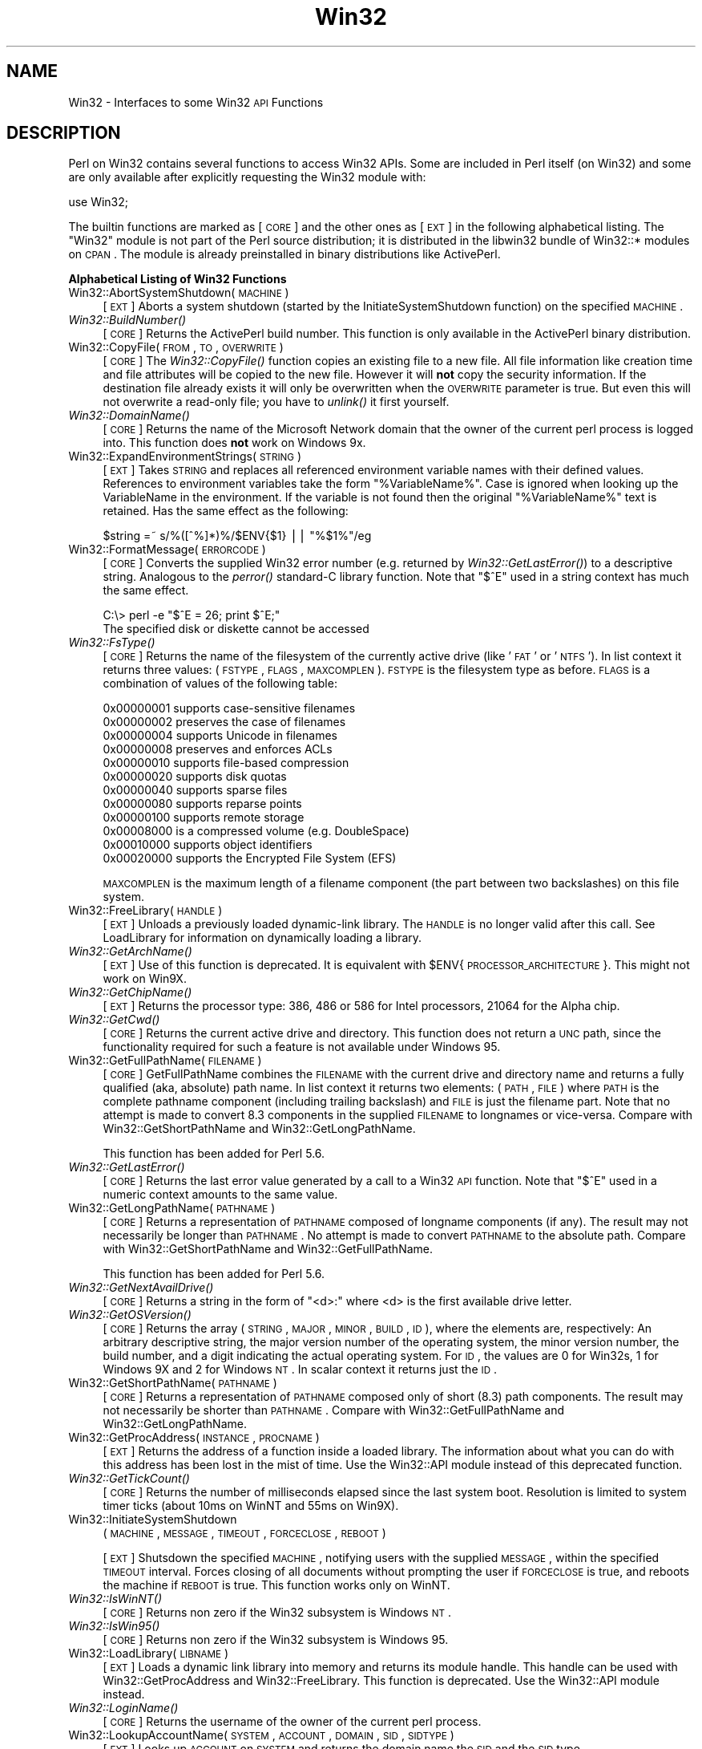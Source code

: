 .\" Automatically generated by Pod::Man version 1.15
.\" Fri Apr 20 13:06:57 2001
.\"
.\" Standard preamble:
.\" ======================================================================
.de Sh \" Subsection heading
.br
.if t .Sp
.ne 5
.PP
\fB\\$1\fR
.PP
..
.de Sp \" Vertical space (when we can't use .PP)
.if t .sp .5v
.if n .sp
..
.de Ip \" List item
.br
.ie \\n(.$>=3 .ne \\$3
.el .ne 3
.IP "\\$1" \\$2
..
.de Vb \" Begin verbatim text
.ft CW
.nf
.ne \\$1
..
.de Ve \" End verbatim text
.ft R

.fi
..
.\" Set up some character translations and predefined strings.  \*(-- will
.\" give an unbreakable dash, \*(PI will give pi, \*(L" will give a left
.\" double quote, and \*(R" will give a right double quote.  | will give a
.\" real vertical bar.  \*(C+ will give a nicer C++.  Capital omega is used
.\" to do unbreakable dashes and therefore won't be available.  \*(C` and
.\" \*(C' expand to `' in nroff, nothing in troff, for use with C<>
.tr \(*W-|\(bv\*(Tr
.ds C+ C\v'-.1v'\h'-1p'\s-2+\h'-1p'+\s0\v'.1v'\h'-1p'
.ie n \{\
.    ds -- \(*W-
.    ds PI pi
.    if (\n(.H=4u)&(1m=24u) .ds -- \(*W\h'-12u'\(*W\h'-12u'-\" diablo 10 pitch
.    if (\n(.H=4u)&(1m=20u) .ds -- \(*W\h'-12u'\(*W\h'-8u'-\"  diablo 12 pitch
.    ds L" ""
.    ds R" ""
.    ds C` ""
.    ds C' ""
'br\}
.el\{\
.    ds -- \|\(em\|
.    ds PI \(*p
.    ds L" ``
.    ds R" ''
'br\}
.\"
.\" If the F register is turned on, we'll generate index entries on stderr
.\" for titles (.TH), headers (.SH), subsections (.Sh), items (.Ip), and
.\" index entries marked with X<> in POD.  Of course, you'll have to process
.\" the output yourself in some meaningful fashion.
.if \nF \{\
.    de IX
.    tm Index:\\$1\t\\n%\t"\\$2"
..
.    nr % 0
.    rr F
.\}
.\"
.\" For nroff, turn off justification.  Always turn off hyphenation; it
.\" makes way too many mistakes in technical documents.
.hy 0
.if n .na
.\"
.\" Accent mark definitions (@(#)ms.acc 1.5 88/02/08 SMI; from UCB 4.2).
.\" Fear.  Run.  Save yourself.  No user-serviceable parts.
.bd B 3
.    \" fudge factors for nroff and troff
.if n \{\
.    ds #H 0
.    ds #V .8m
.    ds #F .3m
.    ds #[ \f1
.    ds #] \fP
.\}
.if t \{\
.    ds #H ((1u-(\\\\n(.fu%2u))*.13m)
.    ds #V .6m
.    ds #F 0
.    ds #[ \&
.    ds #] \&
.\}
.    \" simple accents for nroff and troff
.if n \{\
.    ds ' \&
.    ds ` \&
.    ds ^ \&
.    ds , \&
.    ds ~ ~
.    ds /
.\}
.if t \{\
.    ds ' \\k:\h'-(\\n(.wu*8/10-\*(#H)'\'\h"|\\n:u"
.    ds ` \\k:\h'-(\\n(.wu*8/10-\*(#H)'\`\h'|\\n:u'
.    ds ^ \\k:\h'-(\\n(.wu*10/11-\*(#H)'^\h'|\\n:u'
.    ds , \\k:\h'-(\\n(.wu*8/10)',\h'|\\n:u'
.    ds ~ \\k:\h'-(\\n(.wu-\*(#H-.1m)'~\h'|\\n:u'
.    ds / \\k:\h'-(\\n(.wu*8/10-\*(#H)'\z\(sl\h'|\\n:u'
.\}
.    \" troff and (daisy-wheel) nroff accents
.ds : \\k:\h'-(\\n(.wu*8/10-\*(#H+.1m+\*(#F)'\v'-\*(#V'\z.\h'.2m+\*(#F'.\h'|\\n:u'\v'\*(#V'
.ds 8 \h'\*(#H'\(*b\h'-\*(#H'
.ds o \\k:\h'-(\\n(.wu+\w'\(de'u-\*(#H)/2u'\v'-.3n'\*(#[\z\(de\v'.3n'\h'|\\n:u'\*(#]
.ds d- \h'\*(#H'\(pd\h'-\w'~'u'\v'-.25m'\f2\(hy\fP\v'.25m'\h'-\*(#H'
.ds D- D\\k:\h'-\w'D'u'\v'-.11m'\z\(hy\v'.11m'\h'|\\n:u'
.ds th \*(#[\v'.3m'\s+1I\s-1\v'-.3m'\h'-(\w'I'u*2/3)'\s-1o\s+1\*(#]
.ds Th \*(#[\s+2I\s-2\h'-\w'I'u*3/5'\v'-.3m'o\v'.3m'\*(#]
.ds ae a\h'-(\w'a'u*4/10)'e
.ds Ae A\h'-(\w'A'u*4/10)'E
.    \" corrections for vroff
.if v .ds ~ \\k:\h'-(\\n(.wu*9/10-\*(#H)'\s-2\u~\d\s+2\h'|\\n:u'
.if v .ds ^ \\k:\h'-(\\n(.wu*10/11-\*(#H)'\v'-.4m'^\v'.4m'\h'|\\n:u'
.    \" for low resolution devices (crt and lpr)
.if \n(.H>23 .if \n(.V>19 \
\{\
.    ds : e
.    ds 8 ss
.    ds o a
.    ds d- d\h'-1'\(ga
.    ds D- D\h'-1'\(hy
.    ds th \o'bp'
.    ds Th \o'LP'
.    ds ae ae
.    ds Ae AE
.\}
.rm #[ #] #H #V #F C
.\" ======================================================================
.\"
.IX Title "Win32 3"
.TH Win32 3 "perl v5.6.1" "2001-02-23" "Perl Programmers Reference Guide"
.UC
.SH "NAME"
Win32 \- Interfaces to some Win32 \s-1API\s0 Functions
.SH "DESCRIPTION"
.IX Header "DESCRIPTION"
Perl on Win32 contains several functions to access Win32 APIs. Some
are included in Perl itself (on Win32) and some are only available
after explicitly requesting the Win32 module with:
.PP
.Vb 1
\&        use Win32;
.Ve
The builtin functions are marked as [\s-1CORE\s0] and the other ones
as [\s-1EXT\s0] in the following alphabetical listing. The \f(CW\*(C`Win32\*(C'\fR module
is not part of the Perl source distribution; it is distributed in
the libwin32 bundle of Win32::* modules on \s-1CPAN\s0. The module is
already preinstalled in binary distributions like ActivePerl.
.Sh "Alphabetical Listing of Win32 Functions"
.IX Subsection "Alphabetical Listing of Win32 Functions"
.Ip "Win32::AbortSystemShutdown(\s-1MACHINE\s0)" 4
.IX Item "Win32::AbortSystemShutdown(MACHINE)"
[\s-1EXT\s0] Aborts a system shutdown (started by the
InitiateSystemShutdown function) on the specified \s-1MACHINE\s0.
.Ip "\fIWin32::BuildNumber()\fR" 4
.IX Item "Win32::BuildNumber()"
[\s-1CORE\s0] Returns the ActivePerl build number. This function is
only available in the ActivePerl binary distribution.
.Ip "Win32::CopyFile(\s-1FROM\s0, \s-1TO\s0, \s-1OVERWRITE\s0)" 4
.IX Item "Win32::CopyFile(FROM, TO, OVERWRITE)"
[\s-1CORE\s0] The \fIWin32::CopyFile()\fR function copies an existing file to a new
file. All file information like creation time and file attributes will
be copied to the new file. However it will \fBnot\fR copy the security
information. If the destination file already exists it will only be
overwritten when the \s-1OVERWRITE\s0 parameter is true. But even this will
not overwrite a read-only file; you have to \fIunlink()\fR it first
yourself.
.Ip "\fIWin32::DomainName()\fR" 4
.IX Item "Win32::DomainName()"
[\s-1CORE\s0] Returns the name of the Microsoft Network domain that the
owner of the current perl process is logged into.  This function does
\&\fBnot\fR work on Windows 9x.
.Ip "Win32::ExpandEnvironmentStrings(\s-1STRING\s0)" 4
.IX Item "Win32::ExpandEnvironmentStrings(STRING)"
[\s-1EXT\s0] Takes \s-1STRING\s0 and replaces all referenced environment variable
names with their defined values. References to environment variables
take the form \f(CW\*(C`%VariableName%\*(C'\fR. Case is ignored when looking up the
VariableName in the environment. If the variable is not found then the
original \f(CW\*(C`%VariableName%\*(C'\fR text is retained.  Has the same effect
as the following:
.Sp
.Vb 1
\&        $string =~ s/%([^%]*)%/$ENV{$1} || "%$1%"/eg
.Ve
.Ip "Win32::FormatMessage(\s-1ERRORCODE\s0)" 4
.IX Item "Win32::FormatMessage(ERRORCODE)"
[\s-1CORE\s0] Converts the supplied Win32 error number (e.g. returned by
\&\fIWin32::GetLastError()\fR) to a descriptive string.  Analogous to the
\&\fIperror()\fR standard-C library function.  Note that \f(CW\*(C`$^E\*(C'\fR used
in a string context has much the same effect.
.Sp
.Vb 2
\&        C:\e> perl -e "$^E = 26; print $^E;"
\&        The specified disk or diskette cannot be accessed
.Ve
.Ip "\fIWin32::FsType()\fR" 4
.IX Item "Win32::FsType()"
[\s-1CORE\s0] Returns the name of the filesystem of the currently active
drive (like '\s-1FAT\s0' or '\s-1NTFS\s0'). In list context it returns three values:
(\s-1FSTYPE\s0, \s-1FLAGS\s0, \s-1MAXCOMPLEN\s0). \s-1FSTYPE\s0 is the filesystem type as
before. \s-1FLAGS\s0 is a combination of values of the following table:
.Sp
.Vb 12
\&        0x00000001  supports case-sensitive filenames
\&        0x00000002  preserves the case of filenames
\&        0x00000004  supports Unicode in filenames
\&        0x00000008  preserves and enforces ACLs
\&        0x00000010  supports file-based compression
\&        0x00000020  supports disk quotas
\&        0x00000040  supports sparse files
\&        0x00000080  supports reparse points
\&        0x00000100  supports remote storage
\&        0x00008000  is a compressed volume (e.g. DoubleSpace)
\&        0x00010000  supports object identifiers
\&        0x00020000  supports the Encrypted File System (EFS)
.Ve
\&\s-1MAXCOMPLEN\s0 is the maximum length of a filename component (the part
between two backslashes) on this file system.
.Ip "Win32::FreeLibrary(\s-1HANDLE\s0)" 4
.IX Item "Win32::FreeLibrary(HANDLE)"
[\s-1EXT\s0] Unloads a previously loaded dynamic-link library. The \s-1HANDLE\s0 is
no longer valid after this call. See LoadLibrary
for information on dynamically loading a library.
.Ip "\fIWin32::GetArchName()\fR" 4
.IX Item "Win32::GetArchName()"
[\s-1EXT\s0] Use of this function is deprecated. It is equivalent with
\&\f(CW$ENV\fR{\s-1PROCESSOR_ARCHITECTURE\s0}. This might not work on Win9X.
.Ip "\fIWin32::GetChipName()\fR" 4
.IX Item "Win32::GetChipName()"
[\s-1EXT\s0] Returns the processor type: 386, 486 or 586 for Intel processors,
21064 for the Alpha chip.
.Ip "\fIWin32::GetCwd()\fR" 4
.IX Item "Win32::GetCwd()"
[\s-1CORE\s0] Returns the current active drive and directory. This function
does not return a \s-1UNC\s0 path, since the functionality required for such
a feature is not available under Windows 95.
.Ip "Win32::GetFullPathName(\s-1FILENAME\s0)" 4
.IX Item "Win32::GetFullPathName(FILENAME)"
[\s-1CORE\s0] GetFullPathName combines the \s-1FILENAME\s0 with the current drive
and directory name and returns a fully qualified (aka, absolute)
path name. In list context it returns two elements: (\s-1PATH\s0, \s-1FILE\s0) where
\&\s-1PATH\s0 is the complete pathname component (including trailing backslash)
and \s-1FILE\s0 is just the filename part.  Note that no attempt is made to
convert 8.3 components in the supplied \s-1FILENAME\s0 to longnames or
vice-versa.  Compare with Win32::GetShortPathName and
Win32::GetLongPathName.  
.Sp
This function has been added for Perl 5.6.
.Ip "\fIWin32::GetLastError()\fR" 4
.IX Item "Win32::GetLastError()"
[\s-1CORE\s0] Returns the last error value generated by a call to a Win32 \s-1API\s0
function.  Note that \f(CW\*(C`$^E\*(C'\fR used in a numeric context amounts to the
same value.
.Ip "Win32::GetLongPathName(\s-1PATHNAME\s0)" 4
.IX Item "Win32::GetLongPathName(PATHNAME)"
[\s-1CORE\s0] Returns a representation of \s-1PATHNAME\s0 composed of longname
components (if any).  The result may not necessarily be longer
than \s-1PATHNAME\s0.  No attempt is made to convert \s-1PATHNAME\s0 to the
absolute path.  Compare with Win32::GetShortPathName and
Win32::GetFullPathName.
.Sp
This function has been added for Perl 5.6.
.Ip "\fIWin32::GetNextAvailDrive()\fR" 4
.IX Item "Win32::GetNextAvailDrive()"
[\s-1CORE\s0] Returns a string in the form of \*(L"<d>:\*(R" where <d> is the first
available drive letter.
.Ip "\fIWin32::GetOSVersion()\fR" 4
.IX Item "Win32::GetOSVersion()"
[\s-1CORE\s0] Returns the array (\s-1STRING\s0, \s-1MAJOR\s0, \s-1MINOR\s0, \s-1BUILD\s0, \s-1ID\s0), where
the elements are, respectively: An arbitrary descriptive string, the
major version number of the operating system, the minor version
number, the build number, and a digit indicating the actual operating
system. For \s-1ID\s0, the values are 0 for Win32s, 1 for Windows 9X and 2
for Windows \s-1NT\s0. In scalar context it returns just the \s-1ID\s0.
.Ip "Win32::GetShortPathName(\s-1PATHNAME\s0)" 4
.IX Item "Win32::GetShortPathName(PATHNAME)"
[\s-1CORE\s0] Returns a representation of \s-1PATHNAME\s0 composed only of
short (8.3) path components.  The result may not necessarily be
shorter than \s-1PATHNAME\s0.  Compare with Win32::GetFullPathName and
Win32::GetLongPathName.
.Ip "Win32::GetProcAddress(\s-1INSTANCE\s0, \s-1PROCNAME\s0)" 4
.IX Item "Win32::GetProcAddress(INSTANCE, PROCNAME)"
[\s-1EXT\s0] Returns the address of a function inside a loaded library. The
information about what you can do with this address has been lost in
the mist of time. Use the Win32::API module instead of this deprecated
function.
.Ip "\fIWin32::GetTickCount()\fR" 4
.IX Item "Win32::GetTickCount()"
[\s-1CORE\s0] Returns the number of milliseconds elapsed since the last
system boot. Resolution is limited to system timer ticks (about 10ms
on WinNT and 55ms on Win9X).
.Ip "Win32::InitiateSystemShutdown" 4
.IX Item "Win32::InitiateSystemShutdown"
(\s-1MACHINE\s0, \s-1MESSAGE\s0, \s-1TIMEOUT\s0, \s-1FORCECLOSE\s0, \s-1REBOOT\s0)
.Sp
[\s-1EXT\s0] Shutsdown the specified \s-1MACHINE\s0, notifying users with the
supplied \s-1MESSAGE\s0, within the specified \s-1TIMEOUT\s0 interval. Forces
closing of all documents without prompting the user if \s-1FORCECLOSE\s0 is
true, and reboots the machine if \s-1REBOOT\s0 is true. This function works
only on WinNT.
.Ip "\fIWin32::IsWinNT()\fR" 4
.IX Item "Win32::IsWinNT()"
[\s-1CORE\s0] Returns non zero if the Win32 subsystem is Windows \s-1NT\s0.
.Ip "\fIWin32::IsWin95()\fR" 4
.IX Item "Win32::IsWin95()"
[\s-1CORE\s0] Returns non zero if the Win32 subsystem is Windows 95.
.Ip "Win32::LoadLibrary(\s-1LIBNAME\s0)" 4
.IX Item "Win32::LoadLibrary(LIBNAME)"
[\s-1EXT\s0] Loads a dynamic link library into memory and returns its module
handle. This handle can be used with Win32::GetProcAddress and
Win32::FreeLibrary. This function is deprecated. Use the Win32::API
module instead.
.Ip "\fIWin32::LoginName()\fR" 4
.IX Item "Win32::LoginName()"
[\s-1CORE\s0] Returns the username of the owner of the current perl process.
.Ip "Win32::LookupAccountName(\s-1SYSTEM\s0, \s-1ACCOUNT\s0, \s-1DOMAIN\s0, \s-1SID\s0, \s-1SIDTYPE\s0)" 4
.IX Item "Win32::LookupAccountName(SYSTEM, ACCOUNT, DOMAIN, SID, SIDTYPE)"
[\s-1EXT\s0] Looks up \s-1ACCOUNT\s0 on \s-1SYSTEM\s0 and returns the domain name the \s-1SID\s0 and
the \s-1SID\s0 type.
.Ip "Win32::LookupAccountSID(\s-1SYSTEM\s0, \s-1SID\s0, \s-1ACCOUNT\s0, \s-1DOMAIN\s0, \s-1SIDTYPE\s0)" 4
.IX Item "Win32::LookupAccountSID(SYSTEM, SID, ACCOUNT, DOMAIN, SIDTYPE)"
[\s-1EXT\s0] Looks up \s-1SID\s0 on \s-1SYSTEM\s0 and returns the account name, domain name,
and the \s-1SID\s0 type.
.Ip "Win32::MsgBox(\s-1MESSAGE\s0 [, \s-1FLAGS\s0 [, \s-1TITLE\s0]])" 4
.IX Item "Win32::MsgBox(MESSAGE [, FLAGS [, TITLE]])"
[\s-1EXT\s0] Create a dialogbox containing \s-1MESSAGE\s0. \s-1FLAGS\s0 specifies the
required icon and buttons according to the following table:
.Sp
.Vb 6
\&        0 = OK
\&        1 = OK and Cancel
\&        2 = Abort, Retry, and Ignore
\&        3 = Yes, No and Cancel
\&        4 = Yes and No
\&        5 = Retry and Cancel
.Ve
.Vb 4
\&        MB_ICONSTOP          "X" in a red circle
\&        MB_ICONQUESTION      question mark in a bubble
\&        MB_ICONEXCLAMATION   exclamation mark in a yellow triangle
\&        MB_ICONINFORMATION   "i" in a bubble
.Ve
\&\s-1TITLE\s0 specifies an optional window title. The default is \*(L"Perl\*(R".
.Sp
The function returns the menu id of the selected push button:
.Sp
.Vb 1
\&        0  Error
.Ve
.Vb 7
\&        1  OK
\&        2  Cancel
\&        3  Abort
\&        4  Retry
\&        5  Ignore
\&        6  Yes
\&        7  No
.Ve
.Ip "\fIWin32::NodeName()\fR" 4
.IX Item "Win32::NodeName()"
[\s-1CORE\s0] Returns the Microsoft Network node-name of the current machine.
.Ip "Win32::RegisterServer(\s-1LIBRARYNAME\s0)" 4
.IX Item "Win32::RegisterServer(LIBRARYNAME)"
[\s-1EXT\s0] Loads the \s-1DLL\s0 \s-1LIBRARYNAME\s0 and calls the function DllRegisterServer.
.Ip "Win32::SetCwd(\s-1NEWDIRECTORY\s0)" 4
.IX Item "Win32::SetCwd(NEWDIRECTORY)"
[\s-1CORE\s0] Sets the current active drive and directory. This function does not
work with \s-1UNC\s0 paths, since the functionality required to required for
such a feature is not available under Windows 95.
.Ip "Win32::SetLastError(\s-1ERROR\s0)" 4
.IX Item "Win32::SetLastError(ERROR)"
[\s-1CORE\s0] Sets the value of the last error encountered to \s-1ERROR\s0. This is
that value that will be returned by the \fIWin32::GetLastError()\fR
function. This functions has been added for Perl 5.6.
.Ip "Win32::Sleep(\s-1TIME\s0)" 4
.IX Item "Win32::Sleep(TIME)"
[\s-1CORE\s0] Pauses for \s-1TIME\s0 milliseconds. The timeslices are made available
to other processes and threads.
.Ip "Win32::Spawn(\s-1COMMAND\s0, \s-1ARGS\s0, \s-1PID\s0)" 4
.IX Item "Win32::Spawn(COMMAND, ARGS, PID)"
[\s-1CORE\s0] Spawns a new process using the supplied \s-1COMMAND\s0, passing in
arguments in the string \s-1ARGS\s0. The pid of the new process is stored in
\&\s-1PID\s0. This function is deprecated. Please use the Win32::Process module
instead.
.Ip "Win32::UnregisterServer(\s-1LIBRARYNAME\s0)" 4
.IX Item "Win32::UnregisterServer(LIBRARYNAME)"
[\s-1EXT\s0] Loads the \s-1DLL\s0 \s-1LIBRARYNAME\s0 and calls the function
DllUnregisterServer.

